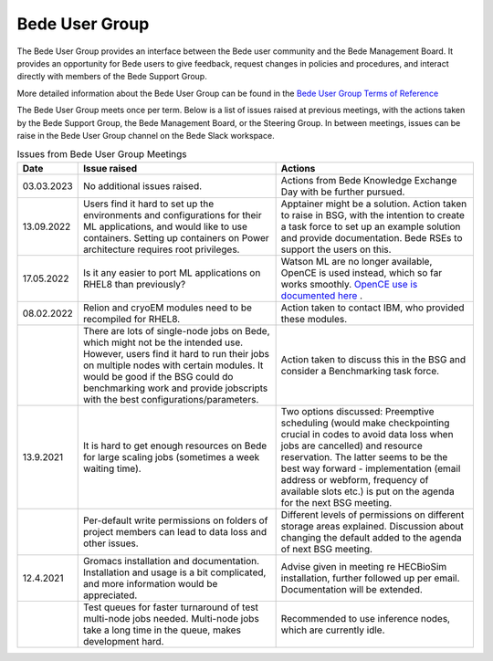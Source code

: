 .. _bug:

Bede User Group
---------------

The Bede User Group provides an interface between the Bede user community and the Bede Management Board. It provides an opportunity for Bede users to give feedback, request changes in policies and procedures, and interact directly with members of the Bede Support Group. 

More detailed information about the Bede User Group can be found in the
`Bede User Group Terms of Reference <https://n8cir.org.uk/supporting-research/facilities/bede/bug-tor/>`_ 

The Bede User Group meets once per term. Below is a list of issues raised at previous meetings, with the actions taken by the Bede Support Group, the Bede Management Board, or the Steering Group. In between meetings, issues can be raise in the Bede User Group channel on the Bede Slack workspace.

.. list-table:: Issues from Bede User Group Meetings
   :widths: 15 50 50
   :header-rows: 1

   * - Date
     - Issue raised
     - Actions
   * - 03.03.2023
     - No additional issues raised. 
     - Actions from Bede Knowledge Exchange Day with be further pursued.   
   * - 13.09.2022
     - Users find it hard to set up the environments and configurations for their ML applications, and would like to use containers. Setting up containers on Power architecture requires root privileges.
     - Apptainer might be a solution. Action taken to raise in BSG, with the intention to create a task force to set up an example solution and provide documentation. Bede RSEs to support the users on this.
   * - 17.05.2022
     - Is it any easier to port ML applications on RHEL8 than previously?
     - Watson ML are no longer available, OpenCE is used instead, which so far works smoothly. `OpenCE use is documented here <https://bede-documentation.readthedocs.io/en/latest/software/applications/open-ce.html>`_ .     
   * - 08.02.2022
     - Relion and cryoEM modules need to be recompiled for RHEL8.
     - Action taken to contact IBM, who provided these modules.
   * - 
     - There are lots of single-node jobs on Bede, which might not be the intended use. However, users find it hard to run their jobs on multiple nodes with certain modules. It would be good if the BSG could do benchmarking work and provide jobscripts with the best configurations/parameters.
     - Action taken to discuss this in the BSG and consider a Benchmarking task force.
   * - 13.9.2021
     - It is hard to get enough resources on Bede for large scaling jobs (sometimes a week waiting time).
     - Two options discussed: Preemptive scheduling (would make checkpointing crucial in codes to avoid data loss when jobs are cancelled) and resource reservation. The latter seems to be the best way forward - implementation (email address or webform, frequency of available slots etc.) is put on the agenda for the next BSG meeting.
   * -
     - Per-default write permissions on folders of project members can lead to data loss and other issues.
     - Different levels of permissions on different storage areas explained. Discussion about changing the default added to the agenda of next BSG meeting.
  
   * - 12.4.2021
     - Gromacs installation and documentation. Installation and usage is a bit complicated, and more information would be appreciated.
     - Advise given in meeting re HECBioSim installation, further followed up per email. Documentation will be extended.
   * - 
     - Test queues for faster turnaround of test multi-node jobs needed. Multi-node jobs take a long time in the queue, makes development hard.
     - Recommended to use inference nodes, which are currently idle.

